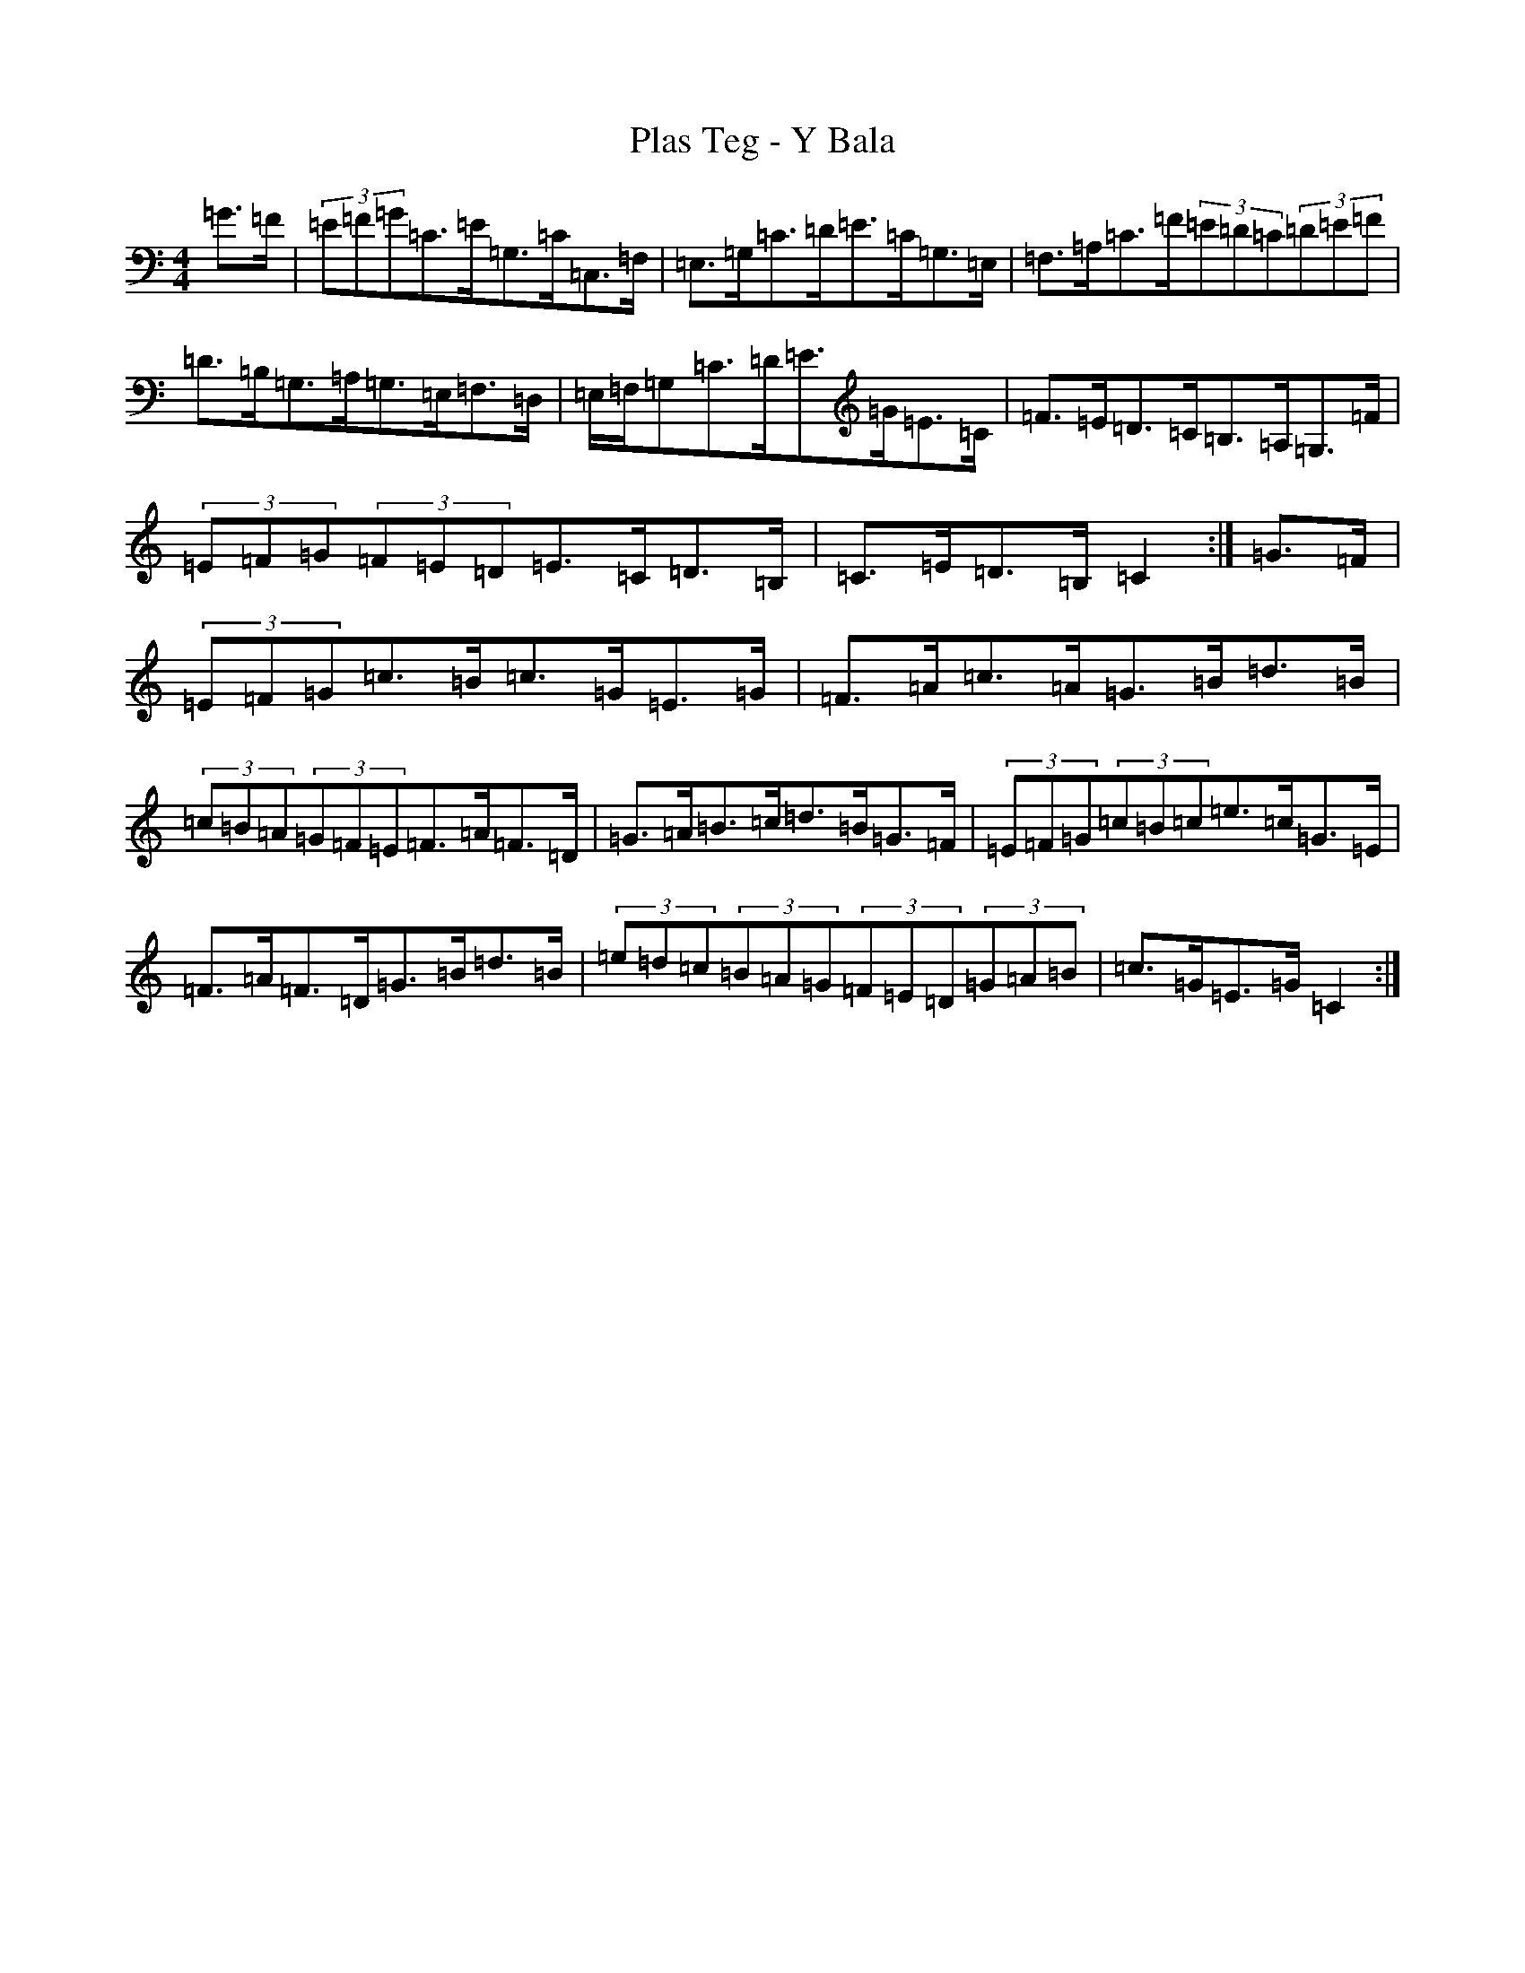 X: 17200
T: Plas Teg - Y Bala
S: https://thesession.org/tunes/12745#setting21576
R: hornpipe
M:4/4
L:1/8
K: C Major
=G>=F|(3=E=F=G=C>=E=G,>=C=C,>=F,|=E,>=G,=C>=D=E>=C=G,>=E,|=F,>=A,=C>=F(3=E=D=C(3=D=E=F|=D>=B,=G,>=A,=G,>=E,=F,>=D,|=E,/2=F,/2=G,=C>=D=E>=G=E>=C|=F>=E=D>=C=B,>=A,=G,>=F|(3=E=F=G(3=F=E=D=E>=C=D>=B,|=C>=E=D>=B,=C2:|=G>=F|(3=E=F=G=c>=B=c>=G=E>=G|=F>=A=c>=A=G>=B=d>=B|(3=c=B=A(3=G=F=E=F>=A=F>=D|=G>=A=B>=c=d>=B=G>=F|(3=E=F=G(3=c=B=c=e>=c=G>=E|=F>=A=F>=D=G>=B=d>=B|(3=e=d=c(3=B=A=G(3=F=E=D(3=G=A=B|=c>=G=E>=G=C2:|